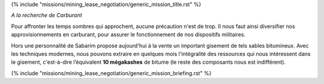 ﻿
{% include "missions/mining_lease_negotiation/generic_mission_title.rst" %}

*A la recherche de Carburant*

Pour affronter les temps sombres qui approchent, aucune précaution n'est de trop. Il nous faut ainsi diversifier nos approvisionnements en carburant, pour assurer le fonctionnement de nos dispositifs militaires.

Hors une personnalité de Sabarim propose aujourd'hui à la vente un important gisement de tels sables bitumineux.
Avec les techniques modernes, nous pouvons extraire en quelques mois l'intégralité des ressources qui nous intéressent dans le gisement, c'est-à-dire l’équivalent **10 mégakashes** de bitume (le reste des composants nous est indifférent).

{% include "missions/mining_lease_negotiation/generic_mission_briefing.rst" %}
